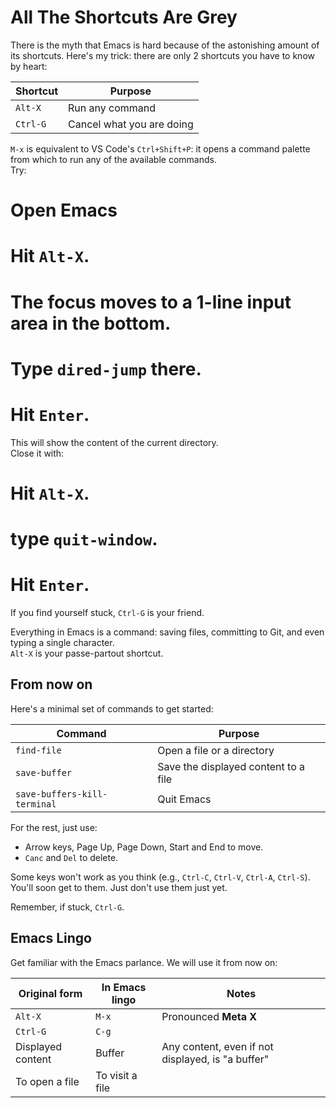* All The Shortcuts Are Grey

There is the myth that Emacs is hard because of the astonishing amount
of its shortcuts. Here's my trick: there are only 2 shortcuts you have
to know by heart:

| Shortcut | Purpose                   |
|----------+---------------------------|
| =Alt-X=  | Run any command           |
| =Ctrl-G= | Cancel what you are doing |

=M-x= is equivalent to VS Code's =Ctrl+Shift+P=: it opens a command
palette from which to run any of the available commands.\\
Try:

* Open Emacs
* Hit =Alt-X=.
* The focus moves to a 1-line input area in the bottom.
* Type =dired-jump= there.
* Hit =Enter=.

This will show the content of the current directory.\\
Close it with:

* Hit =Alt-X=.
* type =quit-window=.
* Hit =Enter=.

If you find yourself stuck, =Ctrl-G= is your friend.

Everything in Emacs is a command: saving files, committing to Git, and
even typing a single character.\\
=Alt-X= is your passe-partout shortcut.

** From now on
Here's a minimal set of commands to get started:

| Command                      | Purpose                              |
|------------------------------+--------------------------------------|
| =find-file=                  | Open a file or a directory           |
| =save-buffer=                | Save the displayed content to a file |
| =save-buffers-kill-terminal= | Quit Emacs                           |

For the rest, just use:

- Arrow keys, Page Up, Page Down, Start and End to move.
- =Canc= and =Del= to delete.

Some keys won't work as you think (e.g., =Ctrl-C=, =Ctrl-V=, =Ctrl-A=,
=Ctrl-S=). You'll soon get to them. Just don't use them just yet.

Remember, if stuck, =Ctrl-G=.

** Emacs Lingo
Get familiar with the Emacs parlance. We will use it from now on:

| Original form     | In Emacs lingo  | Notes                                             |
|-------------------+-----------------+---------------------------------------------------|
| =Alt-X=           | =M-x=           | Pronounced *Meta X*                               |
| =Ctrl-G=          | =C-g=           |                                                   |
| Displayed content | Buffer          | Any content, even if not displayed, is "a buffer" |
| To open a file    | To visit a file |                                                   |

